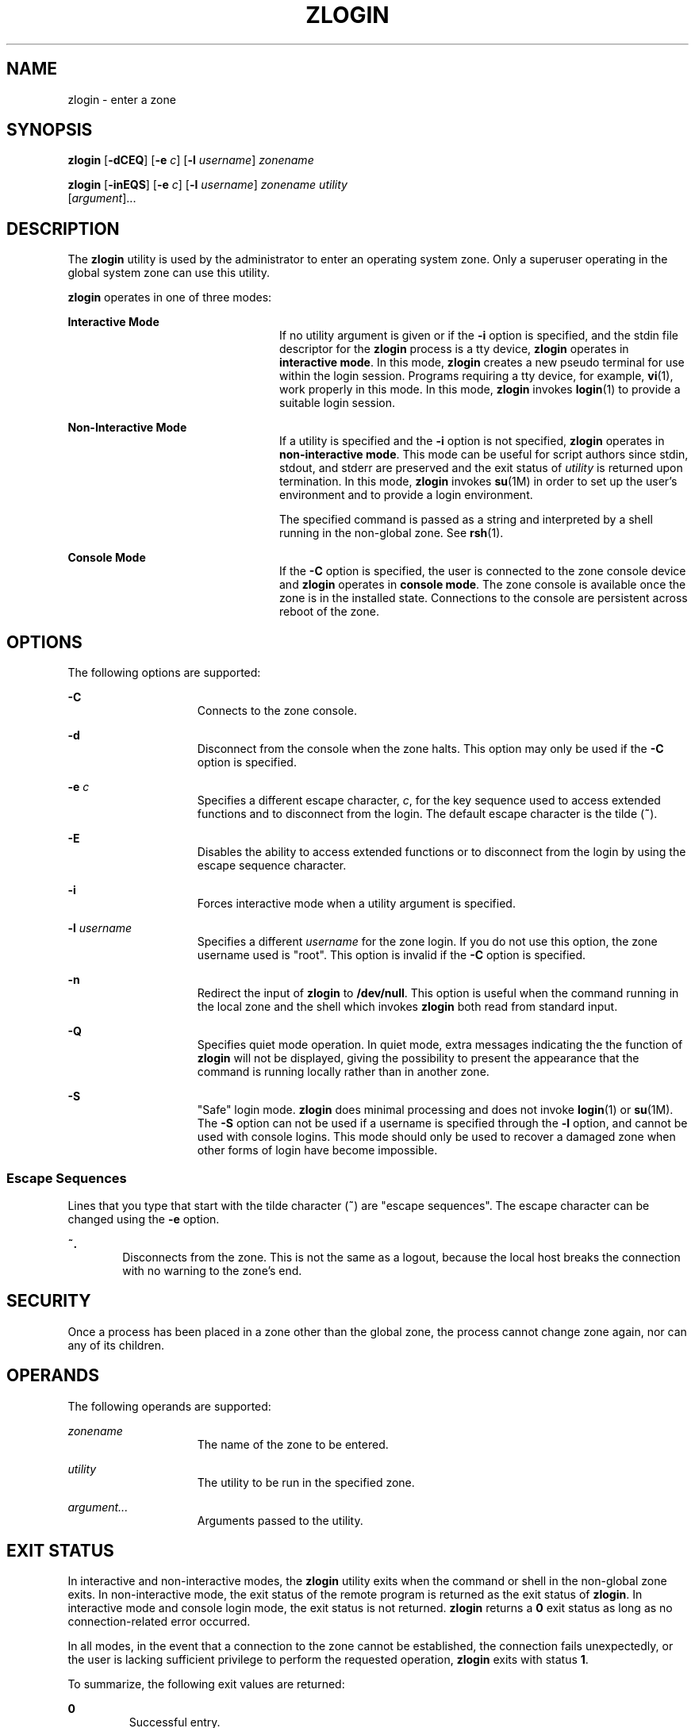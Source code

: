 '\" te
.\" Copyright (c) 2006, Sun Microsystems, Inc. All Rights Reserved
.\" The contents of this file are subject to the terms of the Common
.\" Development and Distribution License (the "License").  You may not use this
.\" file except in compliance with the License.
.\" You can obtain a copy of the license at usr/src/OPENSOLARIS.LICENSE or
.\" http://www.opensolaris.org/os/licensing.  See the License for the specific
.\" language governing permissions and limitations under the License.
.\" When distributing Covered Code, include this CDDL HEADER in each file and
.\" include the License file at usr/src/OPENSOLARIS.LICENSE.  If applicable,
.\" add the following below this CDDL HEADER, with the fields enclosed by
.\" brackets "[]" replaced with your own identifying information:
.\" Portions Copyright [yyyy] [name of copyright owner]
.\" Copyright 2013 DEY Storage Systems, Inc.
.\" Copyright (c) 2014 Gary Mills
.\" Copyright (c) 2014, Joyent, Inc. All Rights Reserved
.\" Copyright 2015 Nexenta Systems, Inc. All rights reserved.
.TH ZLOGIN 1 "Mar 17, 2015"
.SH NAME
zlogin \- enter a zone
.SH SYNOPSIS
.LP
.nf
\fBzlogin\fR [\fB-dCEQ\fR] [\fB-e\fR \fIc\fR] [\fB-l\fR \fIusername\fR] \fIzonename\fR
.fi

.LP
.nf
\fBzlogin\fR [\fB-inEQS\fR] [\fB-e\fR \fIc\fR] [\fB-l\fR \fIusername\fR] \fIzonename\fR \fIutility\fR
     [\fIargument\fR]...
.fi

.SH DESCRIPTION
.sp
.LP
The \fBzlogin\fR utility is used by the administrator to enter an operating
system zone. Only a superuser operating in the global system zone can use this
utility.
.sp
.LP
\fBzlogin\fR operates in one of three modes:
.sp
.ne 2
.na
\fBInteractive Mode\fR
.ad
.RS 24n
If no utility argument is given or if the \fB-i\fR option is specified, and the
stdin file descriptor for the \fBzlogin\fR process is a tty device, \fBzlogin\fR
operates in \fBinteractive mode\fR. In this mode, \fBzlogin\fR creates a new
pseudo terminal for use within the login session. Programs requiring a tty
device, for example, \fBvi\fR(1), work properly in this mode. In this mode,
\fBzlogin\fR invokes \fBlogin\fR(1) to provide a suitable login session.
.RE

.sp
.ne 2
.na
\fBNon-Interactive Mode\fR
.ad
.RS 24n
If a utility is specified and the \fB-i\fR option is not specified, \fBzlogin\fR
operates in \fBnon-interactive mode\fR.  This mode can be useful for script
authors since stdin, stdout, and stderr are preserved and the exit status of
\fIutility\fR is returned upon termination. In this mode, \fBzlogin\fR invokes
\fBsu\fR(1M) in order to set up the user's environment and to provide a login
environment.
.sp
The specified command is passed as a string and interpreted by a shell running
in the non-global zone. See \fBrsh\fR(1).
.RE

.sp
.ne 2
.na
\fBConsole Mode\fR
.ad
.RS 24n
If the \fB-C\fR option is specified, the user is connected to the zone console
device and \fBzlogin\fR operates in \fBconsole mode\fR. The zone console is
available once the zone is in the installed  state. Connections to the console
are persistent across reboot of the zone.
.RE

.SH OPTIONS
.sp
.LP
The following options are supported:
.sp
.ne 2
.na
\fB\fB-C\fR\fR
.ad
.RS 15n
Connects to the zone console.
.RE

.sp
.ne 2
.na
\fB\fB-d\fR\fR
.ad
.RS 15n
Disconnect from the console when the zone halts. This option may only be used
if the \fB-C\fR option is specified.
.RE

.sp
.ne 2
.na
\fB\fB-e\fR \fIc\fR\fR
.ad
.RS 15n
Specifies a different escape character, \fIc\fR, for the key sequence used to
access extended functions and to disconnect from the login. The default escape
character is the tilde (\fB~\fR).
.RE

.sp
.ne 2
.na
\fB\fB-E\fR\fR
.ad
.RS 15n
Disables the ability to access extended functions or to disconnect from the
login by using the escape sequence character.
.RE

.sp
.ne 2
.na
\fB\fB-i\fR\fR
.ad
.RS 15n
Forces interactive mode when a utility argument is specified.
.RE

.sp
.sp
.ne 2
.na
\fB\fB-l\fR \fIusername\fR\fR
.ad
.RS 15n
Specifies a different \fIusername\fR for the zone login. If you do not use this
option, the zone username used is "root". This option is invalid if the
\fB-C\fR option is specified.
.RE

.sp
.ne 2
.na
\fB-n\fR
.ad
.RS 15n
Redirect the input of \fBzlogin\fR to \fB/dev/null\fR.
This option is useful when the command running in the local zone
and the shell which invokes \fBzlogin\fR both read from standard input.
.RE

.sp
.ne 2
.na
\fB-Q\fR
.ad
.RS 15n
Specifies quiet mode operation.  In quiet mode, extra messages indicating the
the function of \fBzlogin\fR will not be displayed, giving the possibility
to present the appearance that the command is running locally rather than
in another zone.
.RE

.sp
.ne 2
.na
\fB\fB-S\fR\fR
.ad
.RS 15n
"Safe" login mode. \fBzlogin\fR does minimal processing and does not invoke
\fBlogin\fR(1) or \fBsu\fR(1M). The \fB-S\fR option can not be used if a
username is specified through the \fB-l\fR option, and cannot be used with
console logins. This mode should only be used to recover a damaged zone when
other forms of login have become impossible.
.RE

.SS "Escape Sequences"
.sp
.LP
Lines that you type that start with the tilde character (\fB~\fR) are "escape
sequences". The escape character can be changed using the \fB-e\fR option.
.sp
.ne 2
.na
\fB\fB~.\fR\fR
.ad
.RS 6n
Disconnects from the zone. This is not the same as a logout, because the local
host breaks the connection with no warning to the zone's end.
.RE

.SH SECURITY
.sp
.LP
Once a process has been placed in a zone other than the global zone, the
process cannot change zone again, nor can any of its children.
.SH OPERANDS
.sp
.LP
The following operands are supported:
.sp
.ne 2
.na
\fB\fIzonename\fR\fR
.ad
.RS 15n
The name of the zone to be entered.
.RE

.sp
.ne 2
.na
\fB\fIutility\fR\fR
.ad
.RS 15n
The utility to be run in the specified zone.
.RE

.sp
.ne 2
.na
\fB\fIargument...\fR\fR
.ad
.RS 15n
Arguments passed to the utility.
.RE

.SH EXIT STATUS
.sp
.LP
In interactive and non-interactive modes, the \fBzlogin\fR utility exits when
the command or shell in the non-global zone exits. In non-interactive mode, the
exit status of the remote program is returned as the exit status of
\fBzlogin\fR. In interactive mode and console login mode, the exit status is
not returned. \fBzlogin\fR returns a \fB0\fR exit status as long as no
connection-related error occurred.
.sp
.LP
In all modes, in the event that a connection to the zone cannot be established,
the connection fails unexpectedly, or the user is lacking sufficient privilege
to perform the requested operation, \fBzlogin\fR exits with status \fB1\fR.
.sp
.LP
To summarize, the following exit values are returned:
.sp
.ne 2
.na
\fB\fB0\fR\fR
.ad
.RS 7n
Successful entry.
.RE

.sp
.ne 2
.na
\fB\fB1\fR\fR
.ad
.RS 7n
Permission denied, or failure to enter the zone.
.RE

.sp
.ne 2
.na
\fBAny\fR
.ad
.RS 7n
Return code from utility, or from \fBsu\fR(1M) if operating in non-interactive
mode.
.RE

.SH ATTRIBUTES
.sp
.LP
See \fBattributes\fR(5) for descriptions of the following attributes:
.sp

.sp
.TS
box;
c | c
l | l .
ATTRIBUTE TYPE	ATTRIBUTE VALUE
_
Interface Stability	Evolving
.TE

.SH SEE ALSO
.sp
.LP
\fBlogin\fR(1), \fBrsh\fR(1), \fBvi\fR(1), \fBsu\fR(1M), \fBzoneadm\fR(1M),
\fBzonecfg\fR(1M), \fBattributes\fR(5), \fBzones\fR(5)
.SH NOTES
.sp
.LP
\fBzlogin\fR fails if its open files or any portion of its address space
corresponds to an NFS file. This includes the executable itself or the shared
libraries.
